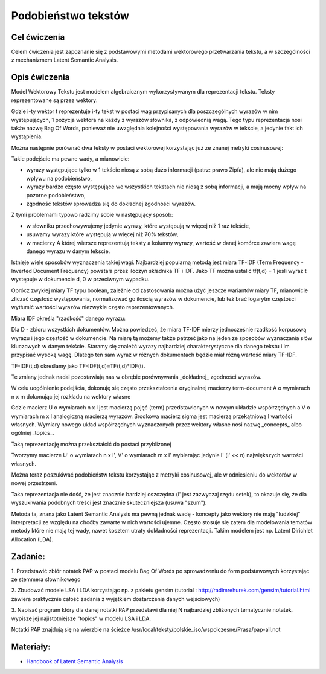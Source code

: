 Podobieństwo tekstów
=====================

Cel ćwiczenia
-------------

Celem ćwiczenia jest zapoznanie się z podstawowymi metodami wektorowego przetwarzania tekstu, a 
w szczególności z mechanizmem Latent Semantic Analysis.



Opis ćwiczenia
--------------

Model Wektorowy Tekstu jest modelem algebraicznym wykorzystywanym dla reprezentacji tekstu. Teksty reprezentowane 
są przez wektory:


.. image:: http://latex.codecogs.com/gif.latex?t_i=(w_1,w_2,...,w_n)

Gdzie i-ty wektor t reprezentuje i-ty tekst w postaci wag przypisanych dla poszczególnych wyrazów w nim występujących, 
1 pozycja wektora na każdy z wyrazów słownika, z odpowiednią wagą. Tego typu reprezentacja nosi także nazwę Bag Of Words,
ponieważ nie uwzględnia kolejności występowania wyrazów w tekście, a jedynie fakt ich wystąpienia.

Można następnie porównać dwa teksty w postaci wektorowej korzystając już ze znanej metryki cosinusowej: 

.. image:: http://latex.codecogs.com/gif.latex?COSINE(t_i%2Ct_j)%3D1-%5Cfrac%7B%7Ct_i%20%5Ccdot%20t_j%7C%7D%7B%7Ct_i%7C%7Ct_j%7C%7D

Takie podejście ma pewne wady, a mianowicie:

* wyrazy występujące tylko w 1 tekście niosą z sobą dużo informacji (patrz: prawo Zipfa), ale nie mają dużego wpływu na podobieństwo,
* wyrazy bardzo często występujące we wszystkich tekstach nie niosą z sobą informacji, a mają mocny wpływ na pozorne podobieństwo,
* zgodność tekstów sprowadza się do dokładnej zgodności wyrazów.

Z tymi problemami typowo radzimy sobie w następujący sposób:

* w słowniku przechowywujemy jedynie wyrazy, które występują w więcej niż 1 raz tekście,
* usuwamy wyrazy które występują w więcej niż 70% tekstów,
* w macierzy A której wiersze reprezentują teksty a kolumny wyrazy, wartość w danej komórce zawiera wagę danego wyrazu w danym tekście. 

Istnieje wiele sposobów wyznaczenia takiej wagi. Najbardziej popularną metodą jest miara TF-IDF 
(Term Frequency - Inverted Document Frequency) powstała przez iloczyn składnika TF i IDF. Jako TF można ustalić tf(t,d) = 1
jeśli wyraz t występuje w dokumencie d, 0 w przeciwnym wypadku. 


.. image:: http://latex.codecogs.com/gif.latex?TF_%7Bboolean%7D%28t%2Cd%29%3D%5Cleft%5C%7B%5Cbegin%7Bmatrix%7D%200%20%26%20dla%20%5C%3A%20t%20%5Cin%20d%20%5C%5C%201%20%26%20dla%20%5C%3A%20%5C%3A%20t%20%5Cnotin%20d%20%5Cend%7Bmatrix%7D%5Cright.

Oprócz zwykłej miary TF typu boolean, zależnie od zastosowania można użyć jeszcze wariantów miary TF, mianowicie zliczać częstość występowania, normalizować 
go ilością wyrazów w dokumencie, lub też brać logarytm częstości wytłumić wartości wyrazów niezwykle często reprezentowanych.

Miara IDF określa "rzadkość" danego wyrazu:

.. image:: http://latex.codecogs.com/gif.latex?IDF(t)%3Dlog%5Cfrac%7B%7CD%7C%7D%7B%7C%5C{d:t%5Cin%20d%5C}%7C%7D

Dla D - zbioru wszystkich dokumentów. Można powiedzeć, że miara TF-IDF mierzy jednocześnie rzadkość korpusową wyrazu i jego częstość w dokumencie. 
Na miarę tą możemy także patrzeć jako na jeden ze sposobów wyznaczania słów kluczowych w danym tekście. Staramy się znaleźć wyrazy najbardziej
charakterystyczne dla danego tekstu i im przypisać wysoką wagę. Dlatego ten sam wyraz w różnych dokumentach będzie miał różną wartość miary TF-IDF.

TF-IDF(t,d) określamy jako TF-IDF(t,d)=TF(t,d)*IDF(t).

Te zmiany jednak nadal pozostawiają nas w obrębie porównywania _dokładnej_ zgodności wyrazów.

W celu uogólnienie podejścia, dokonuję się często przekształcenia oryginalnej macierzy term-document A o wymiarach n x m dokonując jej rozkładu 
na wektory własne

.. image:: http://latex.codecogs.com/gif.latex?A%3D%20U%20%5CSigma%20V^%5Ctop

Gdzie macierz U o wymiarach n x l jest macierzą pojęć (term) przedstawionych w nowym układzie współrzędnych a V o wymiarach m x l analogiczną macierzą wyrazów. Środkowa macierz
sigma jest macierzą przekątniową l wartości własnych. Wymiary nowego układ współrzędnych wyznaczonych przez wektory własne nosi nazwę
_concepts_ albo ogólniej _topics_.

Taką reprezentację można przekształcić do postaci przybliżonej

.. image:: http://latex.codecogs.com/gif.latex?A'%3D%20U'%20%5CSigma'%20V'^%5Ctop

Tworzymy macierze U' o wymiarach n x l', V' o wymiarach m x l' wybierając jedynie l' (l' << n) największych wartości własnych.

Można teraz poszukiwać podobieństw tekstu korzystając z metryki cosinusowej, ale w odniesieniu do wektorów w nowej przestrzeni.

Taka reprezentacja nie dość, że jest znacznie bardziej oszczędna (l' jest zazwyczaj rzędu setek), to okazuje się, że 
dla wyszukiwania podobnych treści jest znacznie skuteczniejsza (usuwa "szum").

Metoda ta, znana jako Latent Semantic Analysis ma pewną jednak wadę - koncepty jako wektory nie mają "ludzkiej" interpretacji
ze względu na choćby zawarte w nich wartości ujemne. Często stosuje się zatem dla modelowania tematów metody które nie mają
tej wady, nawet kosztem utraty dokładności reprezentacji. Takim modelem jest np. Latent Dirichlet Allocation (LDA).

Zadanie:
--------

1. Przedstawić zbiór notatek PAP w postaci modelu Bag Of Words po sprowadzeniu do form podstawowych korzystając ze
stemmera słownikowego

2. Zbudować modele LSA i LDA korzystając np. z pakietu gensim 
(tutorial : http://radimrehurek.com/gensim/tutorial.html zawiera praktycznie całość zadania z wyjątkiem dostarczenia 
danych wejściowych)

3. Napisać program który dla danej notatki PAP przedstawi dla niej N najbardziej zbliżonych tematycznie notatek, wypisze jej
najistotniejsze "topics" w modelu LSA i LDA.

Notatki PAP znajdują się na wierzbie na ścieżce /usr/local/teksty/polskie_iso/wspolczesne/Prasa/pap-all.not



Materiały:
----------

* `Handbook of Latent Semantic Analysis <http://books.google.pl/books?id=JbzCzPvzpmQC&printsec=frontcover&source=gbs_ge_summary_r&cad=0#v=twopage&q&f=false>`_



